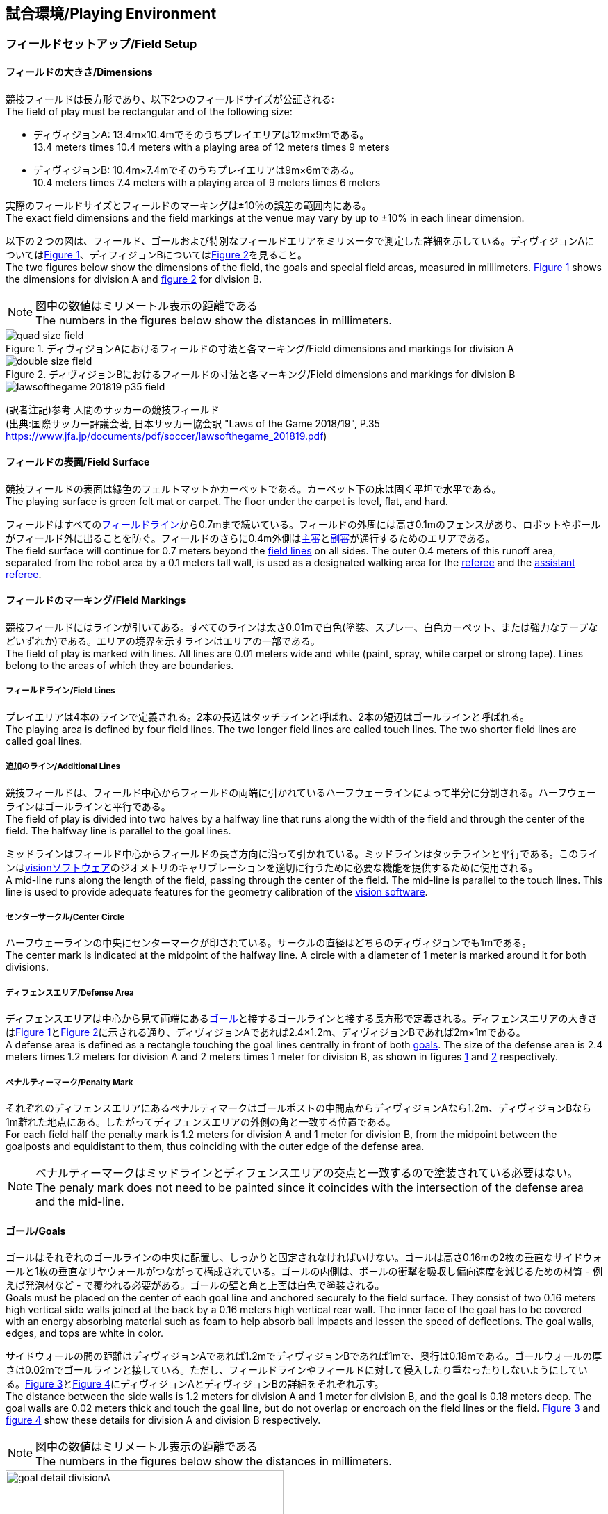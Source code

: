 == 試合環境/Playing Environment

=== フィールドセットアップ/Field Setup
==== フィールドの大きさ/Dimensions
競技フィールドは長方形であり、以下2つのフィールドサイズが公証される: +
The field of play must be rectangular and of the following size:

* ディヴィジョンA: 13.4m×10.4mでそのうちプレイエリアは12m×9mである。 +
13.4 meters times 10.4 meters with a playing area of 12 meters times 9 meters
* ディヴィジョンB: 10.4m×7.4mでそのうちプレイエリアは9m×6mである。 +
10.4 meters times 7.4 meters with a playing area of 9 meters times 6 meters

実際のフィールドサイズとフィールドのマーキングは±10％の誤差の範囲内にある。 +
The exact field dimensions and the field markings at the venue may vary by up to ±10% in each linear dimension.

以下の２つの図は、フィールド、ゴールおよび特別なフィールドエリアをミリメータで測定した詳細を示している。ディヴィジョンAについては<<field-dimensions-a, Figure 1>>、ディフィジョンBについては<<field-dimensions-b, Figure 2>>を見ること。 +
The two figures below show the dimensions of the field, the goals and special field areas, measured in millimeters.  <<field-dimensions-a, Figure 1>> shows the dimensions for division A and  <<field-dimensions-b, figure 2>> for division B.

NOTE: 図中の数値はミリメートル表示の距離である +
The numbers in the figures below show the distances in millimeters.

[[field-dimensions-a]]
.ディヴィジョンAにおけるフィールドの寸法と各マーキング/Field dimensions and markings for division A
image::quad-size-field.png[]

[[field-dimensions-b]]
.ディヴィジョンBにおけるフィールドの寸法と各マーキング/Field dimensions and markings for division B
image::double-size-field.png[]

[[reference-human-soccer-field]]
image::lawsofthegame_201819_p35_field.png[]
(訳者注記)参考 人間のサッカーの競技フィールド +
(出典:国際サッカー評議会著, 日本サッカー協会訳 "Laws of the Game 2018/19", P.35 +
https://www.jfa.jp/documents/pdf/soccer/lawsofthegame_201819.pdf)

==== フィールドの表面/Field Surface
競技フィールドの表面は緑色のフェルトマットかカーペットである。カーペット下の床は固く平坦で水平である。 +
The playing surface is green felt mat or carpet. The floor under the carpet is level, flat, and hard.

フィールドはすべての<<フィールドライン/Field Lines, フィールドライン>>から0.7mまで続いている。フィールドの外周には高さ0.1mのフェンスがあり、ロボットやボールがフィールド外に出ることを防ぐ。フィールドのさらに0.4m外側は<<主審/Referee, 主審>>と<<副審/Assistant Referee, 副審>>が通行するためのエリアである。 +
The field surface will continue for 0.7 meters beyond the <<フィールドライン/Field Lines, field lines>> on all sides. The outer 0.4 meters of this runoff area, separated from the robot area by a 0.1 meters tall wall, is used as a designated walking area for the <<主審/Referee, referee>> and the <<副審/Assistant Referee, assistant referee>>.


==== フィールドのマーキング/Field Markings
競技フィールドにはラインが引いてある。すべてのラインは太さ0.01mで白色(塗装、スプレー、白色カーペット、または強力なテープなどいずれか)である。エリアの境界を示すラインはエリアの一部である。 +
The field of play is marked with lines. All lines are 0.01 meters wide and white (paint, spray, white carpet or strong tape). Lines belong to the areas of which they are boundaries.

===== フィールドライン/Field Lines
プレイエリアは4本のラインで定義される。2本の長辺はタッチラインと呼ばれ、2本の短辺はゴールラインと呼ばれる。 +
The playing area is defined by four field lines. The two longer field lines are called touch lines. The two shorter field lines are called goal lines.

===== 追加のライン/Additional Lines
競技フィールドは、フィールド中心からフィールドの両端に引かれているハーフウェーラインによって半分に分割される。ハーフウェーラインはゴールラインと平行である。 +
The field of play is divided into two halves by a halfway line that runs along the width of the field and through the center of the field. The halfway line is parallel to the goal lines.

ミッドラインはフィールド中心からフィールドの長さ方向に沿って引かれている。ミッドラインはタッチラインと平行である。このラインは<<Vision, visionソフトウェア>>のジオメトリのキャリブレーションを適切に行うために必要な機能を提供するために使用される。 +
A mid-line runs along the length of the field, passing through the center of the field. The mid-line is parallel to the touch lines. This line is used to provide adequate features for the geometry calibration of the <<Vision, vision software>>.

===== センターサークル/Center Circle
ハーフウェーラインの中央にセンターマークが印されている。サークルの直径はどちらのディヴィジョンでも1mである。 +
The center mark is indicated at the midpoint of the halfway line. A circle with a diameter of 1 meter is marked around it for both divisions.

===== ディフェンスエリア/Defense Area
ディフェンスエリアは中心から見て両端にある<<ゴール/Goals, ゴール>>と接するゴールラインと接する長方形で定義される。ディフェンスエリアの大きさは<<field-dimensions-a, Figure 1>>と<<field-dimensions-b, Figure 2>>に示される通り、ディヴィジョンAであれば2.4×1.2m、ディヴィジョンBであれば2m×1mである。 +
A defense area is defined as a rectangle touching the goal lines centrally in front of both <<ゴール/Goals, goals>>. The size of the defense area is 2.4 meters times 1.2 meters for division A and 2 meters times 1 meter for division B, as shown in figures <<field-dimensions-a, 1>> and <<field-dimensions-b, 2>> respectively.


===== ペナルティーマーク/Penalty Mark
それぞれのディフェンスエリアにあるペナルティマークはゴールポストの中間点からディヴィジョンAなら1.2m、ディヴィジョンBなら1m離れた地点にある。したがってディフェンスエリアの外側の角と一致する位置である。 +
For each field half the penalty mark is 1.2 meters for division A and 1 meter for division B, from the midpoint between the goalposts and equidistant to them, thus coinciding with the outer edge of the defense area.

NOTE: ペナルティーマークはミッドラインとディフェンスエリアの交点と一致するので塗装されている必要はない。 +
The penaly mark does not need to be painted since it coincides with the intersection of the defense area and the mid-line.

==== ゴール/Goals
ゴールはそれぞれのゴールラインの中央に配置し、しっかりと固定されなければいけない。ゴールは高さ0.16mの2枚の垂直なサイドウォールと1枚の垂直なリヤウォールがつながって構成されている。ゴールの内側は、ボールの衝撃を吸収し偏向速度を減じるための材質 - 例えば発泡材など - で覆われる必要がある。ゴールの壁と角と上面は白色で塗装される。 +
Goals must be placed on the center of each goal line and anchored securely to the field surface. They consist of two 0.16 meters high vertical side walls joined at the back by a 0.16 meters high vertical rear wall. The inner face of the goal has to be covered with an energy absorbing material such as foam to help absorb ball impacts and lessen the speed of deflections. The goal walls, edges, and tops are white in color.

サイドウォールの間の距離はディヴィジョンAであれば1.2mでディヴィジョンBであれば1mで、奥行は0.18mである。ゴールウォールの厚さは0.02mでゴールラインと接している。ただし、フィールドラインやフィールドに対して侵入したり重なったりしないようにしている。<<goal-detail-a, Figure 3>>と<<goal-detail-b, Figure 4>>にディヴィジョンAとディヴィジョンBの詳細をそれぞれ示す。 +
The distance between the side walls is 1.2 meters for division A and 1 meter for division B, and the goal is 0.18 meters deep. The goal walls are 0.02 meters thick and touch the goal line, but do not overlap or encroach on the field lines or the field. <<goal-detail-a, Figure 3>> and <<goal-detail-b, figure 4>> show these details for division A and division B respectively.

NOTE: 図中の数値はミリメートル表示の距離である +
The numbers in the figures below show the distances in millimeters.

[[goal-detail-a]]
.ディヴィジョンAにおけるゴール詳細/The goal in detail for division A
image::goal_detail_divisionA.png[width=400]

[[goal-detail-b]]
.ディヴィジョンBにおけるゴール詳細/The goal in detail for division B
image::goal_detail_divisionB.png[width=400]

=== ボール/Ball
ボールは普通のオレンジ色のゴルフボールである。重さは約0.046kgで直径は0.043mである。 +
The ball is a standard orange golf ball. It weights approximately 0.046 kilograms and its diameter measures 0.043 meters.

NOTE: (訳者注記)このルールの重さと直径は一般的なゴルフボールの規格を記載している。 

公式な試合では、<<組織委員会/Organizing Committee, 組織委員会>>がボールを提供する。 +
For official matches, the <<組織委員会/Organizing Committee, organizing committee>> provides the ball.

=== 共有ソフトウェア/Shared Software
小型機リーグで使用される共有ソフトウェアは、<<技術委員会/Technical Committee, 技術委員会>>によって管理されているが、誰しもが貢献することを推奨する。<<技術委員会/Technical Committee, 技術委員会>>のメンバはしかしながら、次のロボカップの3か月前までに行われた、いかなる変更も互換性が損なわれていないことを保証する。 +
The shared software used in the Small Size League is maintained by the <<技術委員会/Technical Committee, technical committee>>, though everyone is encouraged to contribute. The <<技術委員会/Technical Committee, technical committee>> members however guarantee that any changes made less than three months before the next RoboCup do not break compatibility.

==== Vision
それぞれのフィールドには共有のビジョンサーバーと共有のカメラが設置されている。この共有ビジョン機器はコミュニティにメンテナンスされているSSL-Vision ソフトウェア(https://github.com/RoboCup-SSL/ssl-vision) が使用される。SSL-Visionはイーサーネット経由で競技会の前に共有ビジョンシステム開発者によって通達されたパケット形式で位置情報を各チームに提供する。各チームはシステムが共有ビジョンシステムと互換性があり、システムが共有ビジョンシステムによって提供される実際のセンサーのデータの(ノイズ、レイテンシ、誤検出、欠落を含む)典型的な特性を処理できることを確認する必要がある。ロボット最上部にあるビジョンパターンはSSL-Visionの仕様に準拠している必要があり、SSL-Visionのマニュアルで指定されている標準のカラーペーパーでなければならない。 +
Each field is provided with a shared central vision server and a set of shared cameras. This shared vision equipment uses the community-maintained SSL-Vision software (https://github.com/RoboCup-SSL/ssl-vision) to provide localization data to teams via Ethernet in a packet format that is to be announced by the shared vision system developers before the competition. Teams need to ensure that their systems are compatible with the shared vision system output and that their systems are able to handle the typical properties of real-world sensory data as provided by the shared vision system (including noise, latency, or occasional failed detections and misclassifications). The vision patterns on the top of the robots must adhere to the specifications of SSL-Vision, and must be of the standard color paper as specified in the SSL-Vision documentation.

競技会の主催者からの発表があった場合や特別に許可されている場合を除いて、共有ビジョン機器のそばに、チーム独自のカメラや外部のセンサを取り付けることは許されない。 +
Besides the shared vision equipment, teams are not allowed to mount their own cameras or other external sensors, unless specifically announced or permitted by the respective competition organizers.

NOTE: (訳者注)一般的に「ビジョン」と呼称されることが多い。

==== Game Controller
試合はコミュニティにメンテナンスされているssl-game-controller (https://github.com/RoboCup-SSL/ssl-game-controller) によってコントロールされている。このソフトウェアは<<Game Controller Operator, game controller operator>>によって操作されている。ソフトウェアは<<主審/Referee, 主審>>と<<Automatic Referee, automatic referee>>の決定をネットワークにブロードキャストされるイーサーネット通信の信号に変換する。これは、試合の状態を維持し、すべてのイベントを追跡し、試合に参加するすべての関係者間の代理として振る舞う。 +
A game is controlled by the community-maintained ssl-game-controller (https://github.com/RoboCup-SSL/ssl-game-controller).
It is operated by the <<Game Controller Operator, game controller operator>>. The software translates decisions of the <<主審/Referee, referee>> and the <<Automatic Referee, automatic referee>> into Ethernet communication signals that are broadcast to the network. It maintains the state of the game, tracks all events and acts as a proxy between all participating parties in the game.

game-controllerは試合を行うチームのためにネットワークインターフェースを持っている。各チームはボールが<<インプレイとアウトオブプレイ/Ball In And Out Of Play, アウトオブプレイ>>の時に、自動的にキーパーのIDを切り替える事ができるほか、次の機会に向けてロボット交代の意図を伝えることや、<<アドバンテージルール/Advantage Rule, アドバンテージルール>>の要求に応答することができる。 +
The game-controller has a network interface for the playing teams. They can automatically change their keeper id when the ball is <<インプレイとアウトオブプレイ/Ball In And Out Of Play, out of play>>, they can signal a robot substitution intent for the next opportunity and they can reply to requests of the <<アドバンテージルール/Advantage Rule, advantage rule>>.

NOTE: (訳者注)日本では一般的に「レフボ」と呼称されることが多い。これは、同様の機能を持った旧世代のソフトウェアである「ssl-refbox」、およびその操作担当である「refbox operator」(2018年の大会をもって廃止)に由来する。

==== Automatic Referee
ひとつないし複数のAutomatic Refereeアプリケーションは<<Game Controller, game controller>>に対して試合の取り締まりと<<反則/Offenses, 反則>>の報告をすることができる。少なくとも1つのAutomatic refereeが試合ごとに必要である。もし1つ以上のAutomatic refereeがgame controllerに接続される場合、多数決を適用することができる。 +
One or more automatic referee applications can supervise a game and report <<反則/Offenses, offenses>> to the <<Game Controller, game controller>>.
At least one automatic referee is required per game. If more than one automatic referee is connected to the game controller, a majority vote can be applied.

ソースコードがオープンソースであることを前提として、新たなautomatic refereeの実装を提供することができる。新しい実装は少なくとも競技会の3か月前までにアナウンスされなければならない。<<技術委員会/Technical Committee, 技術委員会>>はその実装を使用するかしないかを決定する。 +
New automatic referee implementations can be provided, given that the source code is open-sourced. New implementations must be announced at least three months before the competition. The <<技術委員会/Technical Committee, technical committee>> decides if an implementation will be used or not.

<<ゲームイベント表/Game Event Table, ゲームイベント表>>はAutomatic Refereeの実装がどのゲームイベントを検出できなけらばならないかを示す。 +
The <<ゲームイベント表/Game Event Table, Game Event Table>> shows which game events an automatic referee implementation must be able to detect.

存在する実装はGithubで確認することができる。: https://github.com/RoboCup-SSL/ssl-autorefs +
Existing implementations can be found on Github: https://github.com/RoboCup-SSL/ssl-autorefs.

NOTE: (訳者注)日本では一般的に「オートレフ」と呼称されることが多い。
